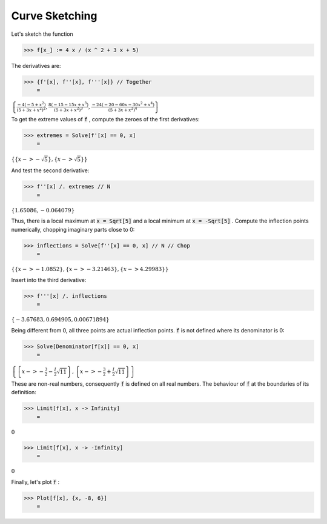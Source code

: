Curve Sketching
===============

Let's sketch the function

>>> f[x_] := 4 x / (x ^ 2 + 3 x + 5)



The derivatives are:

>>> {f'[x], f''[x], f'''[x]} // Together
    =

:math:`\left\{\frac{-4 \left(-5+x^2\right)}{{\left(5+3 x+x^2\right)}^2},\frac{8 \left(-15-15 x+x^3\right)}{{\left(5+3 x+x^2\right)}^3},\frac{-24 \left(-20-60 x-30 x^2+x^4\right)}{{\left(5+3 x+x^2\right)}^4}\right\}`



To get the extreme values of :code:`f` , compute the zeroes of the first derivatives:

>>> extremes = Solve[f'[x] == 0, x]
    =

:math:`\left\{\left\{x->-\sqrt{5}\right\},\left\{x->\sqrt{5}\right\}\right\}`



And test the second derivative:

>>> f''[x] /. extremes // N
    =

:math:`\left\{1.65086,-0.064079\right\}`



Thus, there is a local maximum at :code:`x = Sqrt[5]`  and a local minimum at :code:`x = -Sqrt[5]` .
Compute the inflection points numerically, chopping imaginary parts close to 0:

>>> inflections = Solve[f''[x] == 0, x] // N // Chop
    =

:math:`\left\{\left\{x->-1.0852\right\},\left\{x->-3.21463\right\},\left\{x->4.29983\right\}\right\}`



Insert into the third derivative:

>>> f'''[x] /. inflections
    =

:math:`\left\{-3.67683,0.694905,0.00671894\right\}`



Being different from 0, all three points are actual inflection points.
:code:`f`  is not defined where its denominator is 0:

>>> Solve[Denominator[f[x]] == 0, x]
    =

:math:`\left\{\left\{x->-\frac{3}{2}-\frac{I}{2} \sqrt{11}\right\},\left\{x->-\frac{3}{2}+\frac{I}{2} \sqrt{11}\right\}\right\}`



These are non-real numbers, consequently :code:`f`  is defined on all real numbers.
The behaviour of :code:`f`  at the boundaries of its definition:

>>> Limit[f[x], x -> Infinity]
    =

:math:`0`


>>> Limit[f[x], x -> -Infinity]
    =

:math:`0`



Finally, let's plot :code:`f` :

>>> Plot[f[x], {x, -8, 6}]
    =

.. image:: tmp8t55wbok.png
    :align: center



